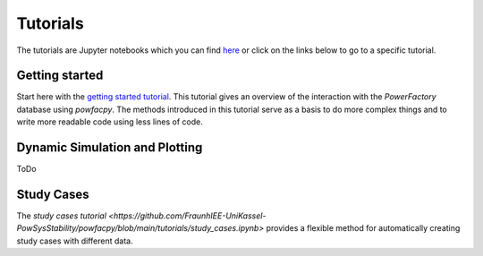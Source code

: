 .. _tutorials:

Tutorials
=========

The tutorials are Jupyter notebooks which you can find `here <https://github.com/FraunhIEE-UniKassel-PowSysStability/powfacpy/blob/main/tutorials>`_
or click on the links below to go to a specific tutorial.

Getting started
---------------------------
Start here with the 
`getting started tutorial <https://github.com/FraunhIEE-UniKassel-PowSysStability/powfacpy/blob/main/tutorials/getting_started.ipynb>`_.
This tutorial gives an overview of the interaction with the *PowerFactory* 
database using *powfacpy*. The methods introduced in this tutorial serve as a basis to 
do more complex things and to write more readable code using less lines of code.

Dynamic Simulation and Plotting
----------------------------------------------
ToDo

Study Cases
-----------------------
The `study cases tutorial <https://github.com/FraunhIEE-UniKassel-PowSysStability/powfacpy/blob/main/tutorials/study_cases.ipynb>` 
provides a flexible method for automatically creating study cases with different data.